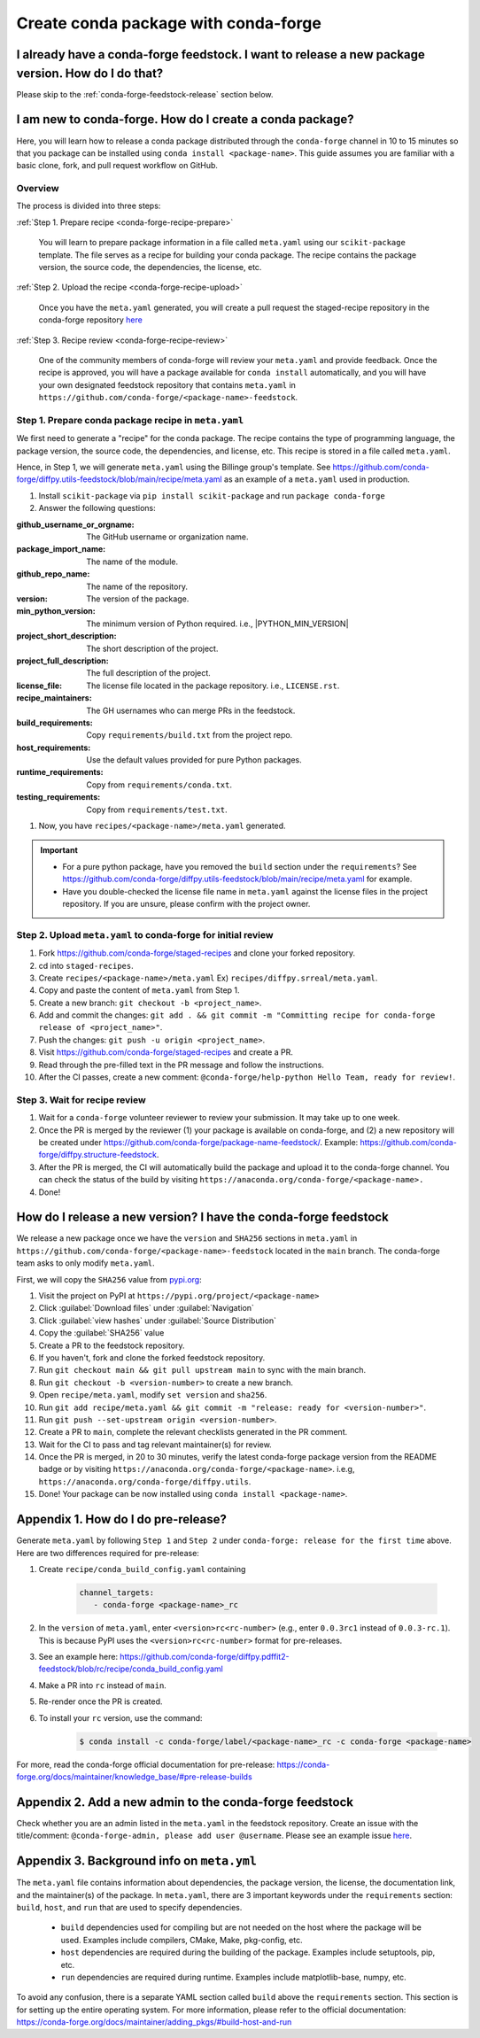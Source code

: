 .. _release-conda-forge:

=====================================
Create conda package with conda-forge
=====================================

.. _conda-create-feedstock:

I already have a conda-forge feedstock. I want to release a new package version. How do I do that?
--------------------------------------------------------------------------------------------------

Please skip to the :ref:`conda-forge-feedstock-release` section below.

I am new to conda-forge. How do I create a conda package?
---------------------------------------------------------

Here, you will learn how to release a conda package distributed through the ``conda-forge`` channel in 10 to 15 minutes so that you package can be installed using ``conda install <package-name>``. This guide assumes you are familiar with a basic clone, fork, and pull request workflow on GitHub.

Overview
^^^^^^^^

The process is divided into three steps:

:ref:`Step 1. Prepare recipe <conda-forge-recipe-prepare>`

    You will learn to prepare package information in a file called ``meta.yaml`` using our ``scikit-package`` template. The file serves as a recipe for building your conda package. The recipe contains the package version, the source code, the dependencies, the license, etc.

:ref:`Step 2. Upload the recipe <conda-forge-recipe-upload>`

    Once you have the ``meta.yaml`` generated, you will create a pull request the staged-recipe repository in the conda-forge repository `here <https://github.com/conda-forge/staged-recipes>`_

:ref:`Step 3. Recipe review <conda-forge-recipe-review>`

    One of the community members of conda-forge will review your ``meta.yaml`` and provide feedback. Once the recipe is approved, you will have a package available for ``conda install`` automatically, and you will have your own designated feedstock repository that contains ``meta.yaml`` in ``https://github.com/conda-forge/<package-name>-feedstock``.

.. _conda-forge-recipe-prepare:

Step 1. Prepare conda package recipe in ``meta.yaml``
^^^^^^^^^^^^^^^^^^^^^^^^^^^^^^^^^^^^^^^^^^^^^^^^^^^^^

We first need to generate a "recipe" for the conda package. The recipe contains the type of programming language, the package version, the source code, the dependencies, and license, etc. This recipe is stored in a file called ``meta.yaml``.

.. seealso:: Do you want to learn more about ``meta.yaml``? Please read :ref:`Appendix 1 <meta-yaml-info>`.

Hence, in Step 1, we will generate ``meta.yaml`` using the Billinge group's template. See https://github.com/conda-forge/diffpy.utils-feedstock/blob/main/recipe/meta.yaml as an example of a ``meta.yaml`` used in production.

1. Install ``scikit-package`` via ``pip install scikit-package`` and run ``package conda-forge``

2. Answer the following questions:

:github_username_or_orgname: The GitHub username or organization name.

:package_import_name: The name of the module.

:github_repo_name: The name of the repository.

:version: The version of the package.

:min_python_version: The minimum version of Python required. i.e., |PYTHON_MIN_VERSION|

:project_short_description: The short description of the project.

:project_full_description: The full description of the project.

:license_file: The license file located in the package repository. i.e., ``LICENSE.rst``.

:recipe_maintainers: The GH usernames who can merge PRs in the feedstock.

:build_requirements: Copy ``requirements/build.txt`` from the project repo.

:host_requirements: Use the default values provided for pure Python packages.

:runtime_requirements: Copy from  ``requirements/conda.txt``.

:testing_requirements: Copy from ``requirements/test.txt``.

1. Now, you have ``recipes/<package-name>/meta.yaml`` generated.

.. important::

   - For a pure python package, have you removed the ``build`` section under the ``requirements``? See https://github.com/conda-forge/diffpy.utils-feedstock/blob/main/recipe/meta.yaml for example.

   - Have you double-checked the license file name in ``meta.yaml`` against the license files in the project repository. If you are unsure, please confirm with the project owner.


.. _conda-forge-recipe-upload:

Step 2. Upload ``meta.yaml`` to conda-forge for initial review
^^^^^^^^^^^^^^^^^^^^^^^^^^^^^^^^^^^^^^^^^^^^^^^^^^^^^^^^^^^^^^^

#. Fork https://github.com/conda-forge/staged-recipes and clone your forked repository.

#. cd into ``staged-recipes``.

#. Create ``recipes/<package-name>/meta.yaml`` Ex) ``recipes/diffpy.srreal/meta.yaml``.

#. Copy and paste the content of ``meta.yaml`` from Step 1.

#. Create a new branch: ``git checkout -b <project_name>``.

#. Add and commit the changes: ``git add . && git commit -m "Committing recipe for conda-forge release of <project_name>"``.

#. Push the changes: ``git push -u origin <project_name>``.

#. Visit https://github.com/conda-forge/staged-recipes and create a PR.

#. Read through the pre-filled text in the PR message and follow the instructions.

#. After the CI passes, create a new comment: ``@conda-forge/help-python Hello Team, ready for review!``.

.. _conda-forge-recipe-review:

Step 3. Wait for recipe review
^^^^^^^^^^^^^^^^^^^^^^^^^^^^^^

#. Wait for a ``conda-forge`` volunteer reviewer to review your submission. It may take up to one week.

#. Once the PR is merged by the reviewer (1) your package is available on conda-forge, and (2) a new repository will be created under https://github.com/conda-forge/package-name-feedstock/. Example: https://github.com/conda-forge/diffpy.structure-feedstock.

#. After the PR is merged, the CI will automatically build the package and upload it to the conda-forge channel. You can check the status of the build by visiting ``https://anaconda.org/conda-forge/<package-name>.``

#. Done!

.. _conda-forge-feedstock-release:

How do I release a new version? I have the conda-forge feedstock
-----------------------------------------------------------------

We release a new package once we have the ``version`` and ``SHA256`` sections in ``meta.yaml`` in ``https://github.com/conda-forge/<package-name>-feedstock`` located in the ``main`` branch. The conda-forge team asks to only modify ``meta.yaml``.

First, we will copy the ``SHA256`` value from `pypi.org <http://pypi.org>`_:

#. Visit the project on PyPI at ``https://pypi.org/project/<package-name>``

#. Click :guilabel:`Download files` under :guilabel:`Navigation`

#. Click :guilabel:`view hashes` under :guilabel:`Source Distribution`

#. Copy the :guilabel:`SHA256` value

#. Create a PR to the feedstock repository.

#. If you haven't, fork and clone the forked feedstock repository.

#. Run ``git checkout main && git pull upstream main`` to sync with the main branch.

#. Run ``git checkout -b <version-number>`` to create a new branch.

#. Open ``recipe/meta.yaml``, modify ``set version`` and ``sha256``.

#. Run ``git add recipe/meta.yaml && git commit -m "release: ready for <version-number>"``.

#. Run ``git push --set-upstream origin <version-number>``.

#. Create a PR to ``main``, complete the relevant checklists generated in the PR comment.

#. Wait for the CI to pass and tag relevant maintainer(s) for review.

#. Once the PR is merged, in 20 to 30 minutes, verify the latest conda-forge package version from the README badge or by visiting ``https://anaconda.org/conda-forge/<package-name>``. i.e.g, ``https://anaconda.org/conda-forge/diffpy.utils``.

#. Done! Your package can be now installed using ``conda install <package-name>``.


.. _conda-forge-pre-release:

Appendix 1. How do I do pre-release?
-------------------------------------

Generate ``meta.yaml`` by following ``Step 1`` and ``Step 2`` under ``conda-forge: release for the first time`` above. Here are two differences required for pre-release:

#. Create ``recipe/conda_build_config.yaml`` containing

    .. code-block:: yaml

      channel_targets:
         - conda-forge <package-name>_rc

#. In the ``version`` of ``meta.yaml``, enter ``<version>rc<rc-number>`` (e.g., enter ``0.0.3rc1`` instead of ``0.0.3-rc.1``). This is because PyPI uses the ``<version>rc<rc-number>`` format for pre-releases.

#. See an example here: https://github.com/conda-forge/diffpy.pdffit2-feedstock/blob/rc/recipe/conda_build_config.yaml

#. Make a PR into ``rc`` instead of ``main``.

#. Re-render once the PR is created.

#. To install your ``rc`` version, use the command:

    .. code-block:: bash

       $ conda install -c conda-forge/label/<package-name>_rc -c conda-forge <package-name>

For more, read the conda-forge official documentation for pre-release: https://conda-forge.org/docs/maintainer/knowledge_base/#pre-release-builds

.. _conda-forge-add-admin:

Appendix 2. Add a new admin to the conda-forge feedstock
--------------------------------------------------------

Check whether you are an admin listed in the ``meta.yaml`` in the feedstock repository. Create an issue with the title/comment: ``@conda-forge-admin, please add user @username``. Please see an example issue `here <https://github.com/conda-forge/diffpy.pdffit2-feedstock/issues/21>`_.

.. _meta-yaml-info:

Appendix 3. Background info on ``meta.yml``
-------------------------------------------

The ``meta.yaml`` file contains information about dependencies, the package version, the license, the documentation link, and the maintainer(s) of the package. In ``meta.yaml``, there are 3 important keywords under the ``requirements`` section: ``build``, ``host``, and ``run`` that are used to specify dependencies.

    - ``build`` dependencies used for compiling but are not needed on the host where the package will be used. Examples include compilers, CMake, Make, pkg-config, etc.

    - ``host`` dependencies are required during the building of the package. Examples include setuptools, pip, etc.

    - ``run`` dependencies are required during runtime. Examples include matplotlib-base, numpy, etc.

To avoid any confusion, there is a separate YAML section called ``build`` above the ``requirements`` section. This section is for setting up the entire operating system. For more information, please refer to the official documentation: https://conda-forge.org/docs/maintainer/adding_pkgs/#build-host-and-run
